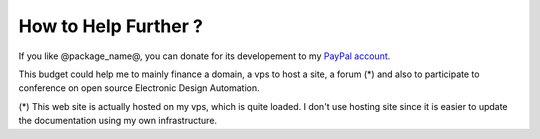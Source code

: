 .. _donate-page:

=======================
 How to Help Further ?
=======================

If you like @package_name@, you can donate for its developement to my `PayPal account
<https://www.paypal.me/FabriceSalvaire>`_.

This budget could help me to mainly finance a domain, a vps to host a site, a forum (*) and also to
participate to conference on open source Electronic Design Automation.

(*) This web site is actually hosted on my vps, which is quite loaded.  I don't use hosting site
since it is easier to update the documentation using my own infrastructure.
